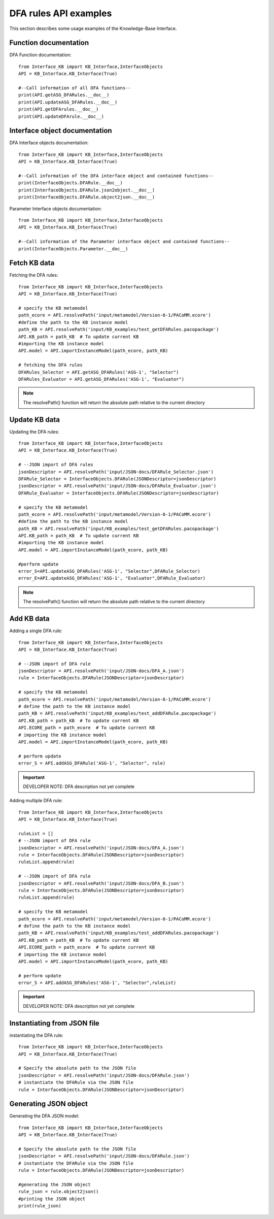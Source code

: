 DFA rules API examples
===================================================
This section describes some usage examples of the Knowledge-Base Interface.

Function documentation
----------------------------------
DFA Function documentation::

    from Interface_KB import KB_Interface,InterfaceObjects
    API = KB_Interface.KB_Interface(True)

    #--Call information of all DFA functions--
    print(API.getASG_DFARules.__doc__)
    print(API.updateASG_DFARules.__doc__)
    print(API.getDFArules.__doc__)
    print(API.updateDFArule.__doc__)

Interface object documentation
-------------------------------------------------

DFA Interface objects documentation::

    from Interface_KB import KB_Interface,InterfaceObjects
    API = KB_Interface.KB_Interface(True)

    #--Call information of the DFA interface object and contained functions--
    print(InterfaceObjects.DFARule.__doc__)
    print(InterfaceObjects.DFARule.json2object.__doc__)
    print(InterfaceObjects.DFARule.object2json.__doc__)

Parameter Interface objects documentation::

    from Interface_KB import KB_Interface,InterfaceObjects
    API = KB_Interface.KB_Interface(True)

    #--Call information of the Parameter interface object and contained functions--
    print(InterfaceObjects.Parameter.__doc__)

Fetch KB data
-------------------------------------

Fetching the DFA rules::

    from Interface_KB import KB_Interface,InterfaceObjects
    API = KB_Interface.KB_Interface(True)

    # specify the KB metamodel
    path_ecore = API.resolvePath('input/metamodel/Version-6-1/PACoMM.ecore')
    #define the path to the KB instance model
    path_KB = API.resolvePath('input/KB_examples/test_getDFARules.pacopackage')
    API.KB_path = path_KB  # To update current KB
    #importing the KB instance model
    API.model = API.importInstanceModel(path_ecore, path_KB)

    # fetching the DFA rules
    DFARules_Selector = API.getASG_DFARules('ASG-1', "Selector")
    DFARules_Evaluator = API.getASG_DFARules('ASG-1', "Evaluator")

.. note:: The resolvePath() function will return the absolute path relative to the current directory

Update KB data
------------------------------------------------

Updating the DFA rules::

    from Interface_KB import KB_Interface,InterfaceObjects
    API = KB_Interface.KB_Interface(True)

    # --JSON import of DFA rules
    jsonDescriptor = API.resolvePath('input/JSON-docs/DFARule_Selector.json')
    DFARule_Selector = InterfaceObjects.DFARule(JSONDescriptor=jsonDescriptor)
    jsonDescriptor = API.resolvePath('input/JSON-docs/DFARule_Evaluator.json')
    DFARule_Evaluator = InterfaceObjects.DFARule(JSONDescriptor=jsonDescriptor)

    # specify the KB metamodel
    path_ecore = API.resolvePath('input/metamodel/Version-6-1/PACoMM.ecore')
    #define the path to the KB instance model
    path_KB = API.resolvePath('input/KB_examples/test_getDFARules.pacopackage')
    API.KB_path = path_KB  # To update current KB
    #importing the KB instance model
    API.model = API.importInstanceModel(path_ecore, path_KB)

    #perform update
    error_S=API.updateASG_DFARules('ASG-1', "Selector",DFARule_Selector)
    error_E=API.updateASG_DFARules('ASG-1', "Evaluator",DFARule_Evaluator)

.. note:: The resolvePath() function will return the absolute path relative to the current directory

Add KB data
----------------------------------------------

Adding a single DFA rule::

    from Interface_KB import KB_Interface,InterfaceObjects
    API = KB_Interface.KB_Interface(True)

    # --JSON import of DFA rule
    jsonDescriptor = API.resolvePath('input/JSON-docs/DFA_A.json')
    rule = InterfaceObjects.DFARule(JSONDescriptor=jsonDescriptor)

    # specify the KB metamodel
    path_ecore = API.resolvePath('input/metamodel/Version-6-1/PACoMM.ecore')
    # define the path to the KB instance model
    path_KB = API.resolvePath('input/KB_examples/test_addDFARule.pacopackage')
    API.KB_path = path_KB  # To update current KB
    API.ECORE_path = path_ecore  # To update current KB
    # importing the KB instance model
    API.model = API.importInstanceModel(path_ecore, path_KB)

    # perform update
    error_S = API.addASG_DFARule('ASG-1', "Selector", rule)

.. important:: DEVELOPER NOTE: DFA description not yet complete

Adding multiple DFA rule::

    from Interface_KB import KB_Interface,InterfaceObjects
    API = KB_Interface.KB_Interface(True)

    ruleList = []
    # --JSON import of DFA rule
    jsonDescriptor = API.resolvePath('input/JSON-docs/DFA_A.json')
    rule = InterfaceObjects.DFARule(JSONDescriptor=jsonDescriptor)
    ruleList.append(rule)

    # --JSON import of DFA rule
    jsonDescriptor = API.resolvePath('input/JSON-docs/DFA_B.json')
    rule = InterfaceObjects.DFARule(JSONDescriptor=jsonDescriptor)
    ruleList.append(rule)

    # specify the KB metamodel
    path_ecore = API.resolvePath('input/metamodel/Version-6-1/PACoMM.ecore')
    # define the path to the KB instance model
    path_KB = API.resolvePath('input/KB_examples/test_addDFARules.pacopackage')
    API.KB_path = path_KB  # To update current KB
    API.ECORE_path = path_ecore  # To update current KB
    # importing the KB instance model
    API.model = API.importInstanceModel(path_ecore, path_KB)

    # perform update
    error_S = API.addASG_DFARules('ASG-1', "Selector",ruleList)

.. important:: DEVELOPER NOTE: DFA description not yet complete

Instantiating from JSON file
----------------------------------------------------------------

instantiating the DFA rule::

    from Interface_KB import KB_Interface,InterfaceObjects
    API = KB_Interface.KB_Interface(True)

    # Specify the absolute path to the JSON file
    jsonDescriptor = API.resolvePath('input/JSON-docs/DFARule.json')
    # instantiate the DFARule via the JSON file
    rule = InterfaceObjects.DFARule(JSONDescriptor=jsonDescriptor)


Generating JSON object
-----------------------------------------------------------------

Generating the DFA JSON model::

    from Interface_KB import KB_Interface,InterfaceObjects
    API = KB_Interface.KB_Interface(True)

    # Specify the absolute path to the JSON file
    jsonDescriptor = API.resolvePath('input/JSON-docs/DFARule.json')
    # instantiate the DFARule via the JSON file
    rule = InterfaceObjects.DFARule(JSONDescriptor=jsonDescriptor)

    #generating the JSON object
    rule_json = rule.object2json()
    #printing the JSON object
    print(rule_json)


